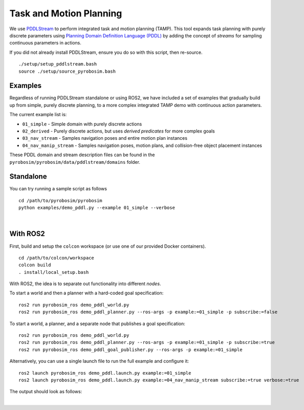 Task and Motion Planning
========================
We use `PDDLStream <https://github.com/caelan/pddlstream>`_ to perform integrated task and motion planning (TAMP).
This tool expands task planning with purely discrete parameters using `Planning Domain Definition Language (PDDL) <https://planning.wiki/guide/whatis/pddl>`_ 
by adding the concept of *streams* for sampling continuous parameters in actions.

If you did not already install PDDLStream, ensure you do so with this script, then re-source.

::

    ./setup/setup_pddlstream.bash
    source ./setup/source_pyrobosim.bash


Examples
--------
Regardless of running PDDLStream standalone or using ROS2, we have included a set of examples
that gradually build up from simple, purely discrete planning, to a more complex integrated TAMP
demo with continuous action parameters.

The current example list is:

* ``01_simple`` - Simple domain with purely discrete actions
* ``02_derived`` - Purely discrete actions, but uses *derived predicates* for more complex goals
* ``03_nav_stream`` - Samples navigation poses and entire motion plan instances
* ``04_nav_manip_stream`` - Samples navigation poses, motion plans, and collision-free object placement instances

These PDDL domain and stream description files can be found in the ``pyrobosim/pyrobosim/data/pddlstream/domains`` folder.

Standalone
----------

You can try running a sample script as follows

::

    cd /path/to/pyrobosim/pyrobosim
    python examples/demo_pddl.py --example 01_simple --verbose

.. image:: ../media/pddlstream_demo_standalone.png
    :align: center
    :width: 720px
    :alt: PDDLStream standalone demo.

|

With ROS2
---------

First, build and setup the ``colcon`` workspace (or use one of our provided Docker containers).

::

    cd /path/to/colcon/workspace
    colcon build
    . install/local_setup.bash


With ROS2, the idea is to separate out functionality into different *nodes*.

To start a world and then a planner with a hard-coded goal specification:

::

    ros2 run pyrobosim_ros demo_pddl_world.py
    ros2 run pyrobosim_ros demo_pddl_planner.py --ros-args -p example:=01_simple -p subscribe:=false

To start a world, a planner, and a separate node that publishes a goal specification:

::

    ros2 run pyrobosim_ros demo_pddl_world.py
    ros2 run pyrobosim_ros demo_pddl_planner.py --ros-args -p example:=01_simple -p subscribe:=true
    ros2 run pyrobosim_ros demo_pddl_goal_publisher.py --ros-args -p example:=01_simple

Alternatively, you can use a single launch file to run the full example and configure it:

::

    ros2 launch pyrobosim_ros demo_pddl.launch.py example:=01_simple
    ros2 launch pyrobosim_ros demo_pddl.launch.py example:=04_nav_manip_stream subscribe:=true verbose:=true

The output should look as follows:

.. image:: ../media/pddlstream_demo_ros.png
    :align: center
    :width: 720px
    :alt: PDDLStream demo with ROS2.

|
